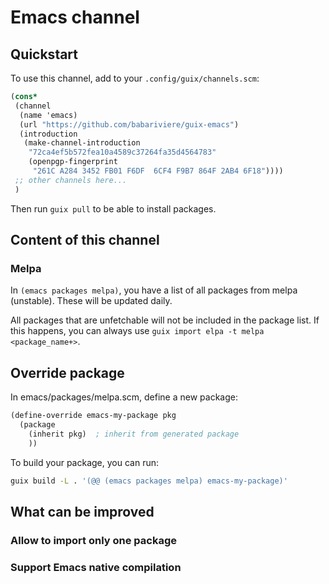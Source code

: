 * Emacs channel
** Quickstart

To use this channel, add to your ~.config/guix/channels.scm~:

#+begin_src scheme
(cons*
 (channel
  (name 'emacs)
  (url "https://github.com/babariviere/guix-emacs")
  (introduction
   (make-channel-introduction
    "72ca4ef5b572fea10a4589c37264fa35d4564783"
    (openpgp-fingerprint
     "261C A284 3452 FB01 F6DF  6CF4 F9B7 864F 2AB4 6F18"))))
 ;; other channels here...
 )
#+end_src

Then run ~guix pull~ to be able to install packages.

** Content of this channel
*** Melpa
In ~(emacs packages melpa)~, you have a list of all packages from melpa (unstable).
These will be updated daily.

All packages that are unfetchable will not be included in the package list.
If this happens, you can always use ~guix import elpa -t melpa <package_name+>~.

** Override package
In emacs/packages/melpa.scm, define a new package:

#+begin_src scheme
(define-override emacs-my-package pkg
  (package
    (inherit pkg)  ; inherit from generated package
    ))
#+end_src

To build your package, you can run:

#+begin_src sh
guix build -L . '(@@ (emacs packages melpa) emacs-my-package)'
#+end_src

** What can be improved
*** Allow to import only one package

*** Support Emacs native compilation
